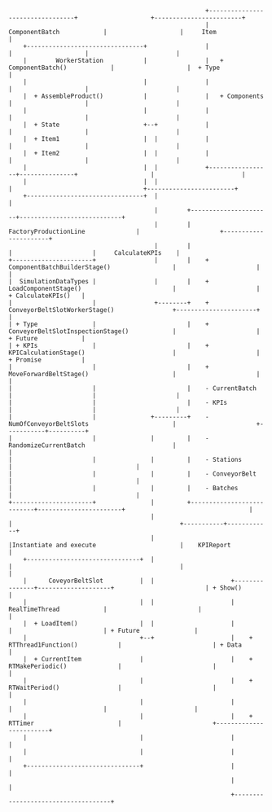 #+BEGIN_EXAMPLE





                                                        +---------------------------------+                    +------------------------+
                                                        |       ComponentBatch            |                    |     Item               |
      +--------------------------------+                |                                 |                    |                        |
      |        WorkerStation           |                |   + ComponentBatch()            |                    |  + Type                |
      |                                |                |                                 |                    |                        |
      |  + AssembleProduct()           |                |   + Components                  |                    |                        |
      |                                |                |                                 |                    |                        |
      |  + State                       +--+             |                                 |                    |                        |
      |  + Item1                       |  |             |                                 |                    |                        |
      |  + Item2                       |  |             |                                 |                    |                        |
      |                                |  |             +-----------------+---------------+                    |                        |
      |                                |  |                               |                                    +------------------------+
      +--------------------------------+  |                               |
                                          |        +----------------------+----------------------------+
                                          |        |                FactoryProductionLine              |                      +----------------------+
                                          |        |                                                   |                      |     CalculateKPIs    |
  +----------------------+                |        |    + ComponentBatchBuilderStage()                 |                      |                      |
  |  SimulationDataTypes |                |        |    + LoadComponentStage()                         |                      |  + CalculateKPIs()   |
  |                      |                +--------+    + ConveyorBeltSlotWorkerStage()                +----------------------+                      |
  | + Type               |                         |    + ConveyorBeltSlotInspectionStage()            |                      |  + Future            |
  | + KPIs               |                         |    + KPICalculationStage()                        |                      |  + Promise           |
  |                      |                         |    + MoveForwardBeltStage()                       |                      |                      |
  |                      |                         |    - CurrentBatch                                 |                      |                      |
  |                      |                         |    - KPIs                                         |                      |                      |
  |                      |               +---------+    - NumOfConveyorBeltSlots                       |                      +-----------+----------+
  |                      |               |         |    - RandomizeCurrentBatch                        |                                  |
  |                      |               |         |    - Stations                                     |                                  | 
  |                      |               |         |    - ConveyorBelt                                 |                                  | 
  |                      |               |         |    - Batches                                      |                                  | 
  +----------------------+               |         +---------------------------+-----------------------+                                  |  
                                         |                                     |                                              +-----------+------------+
                                         |                                     |Instantiate and execute                       |    KPIReport           |
      +-------------------------------+  |                                     |                                              |                        |
      |      CoveyorBeltSlot          |  |                     +---------------+--------------------+                         | + Show()               |
      |                               |  |                     |          RealTimeThread            |                         |                        |
      |  + LoadItem()                 |  |                     |                                    |                         | + Future               |
      |                               +--+                     |    + RTThread1Function()           |                         | + Data                 |
      |  + CurrentItem                |                        |    + RTMakePeriodic()              |                         |                        |
      |                               |                        |    + RTWaitPeriod()                |                         |                        |
      |                               |                        |                                    |                         |                        |
      |                               |                        |    + RTTimer                       |                         +------------------------+
      |                               |                        |                                    |
      |                               |                        |                                    |
      +-------------------------------+                        |                                    |
                                                               |                                    |
                                                               +------------------------------------+


















#+END_EXAMPLE

